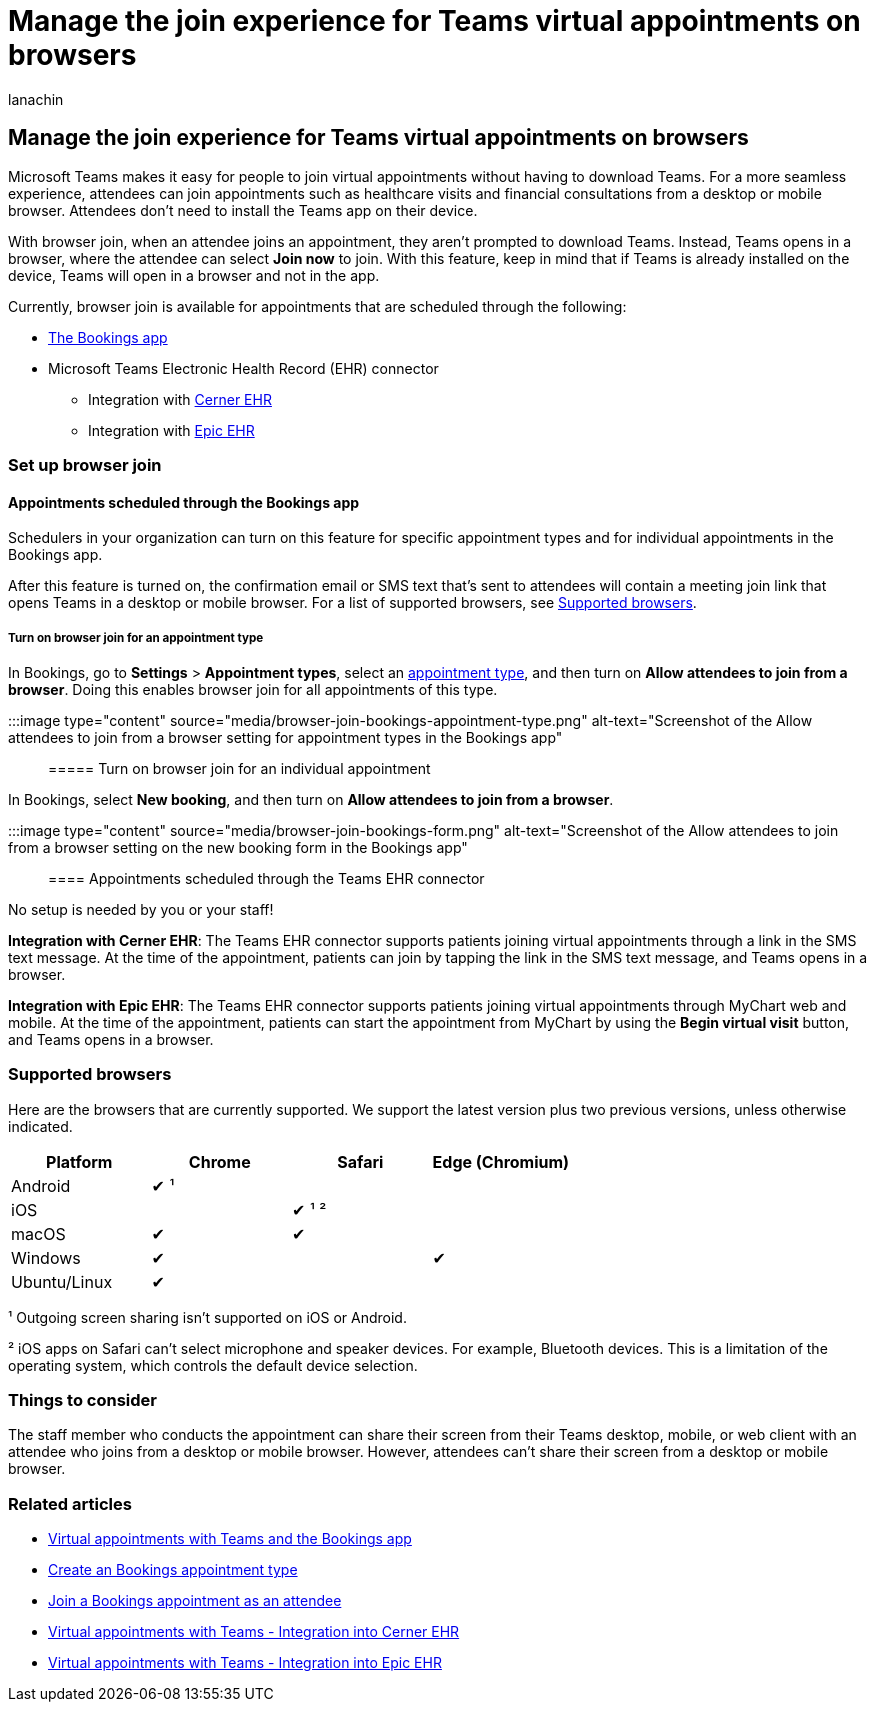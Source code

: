 = Manage the join experience for Teams virtual appointments on browsers
:appliesto: ["Microsoft Teams", "Microsoft 365 for frontline workers"]
:audience: ITPro
:author: lanachin
:description: Learn about the join experience for Teams virtual appointments on browsers.
:f1.keywords: ["NOCSH"]
:manager: samanro
:ms.author: v-lanachin
:ms.collection: ["microsoftcloud-healthcare", "microsoftcloud-retail", "m365solution-healthcare", "m365solution-scenario", "m365-frontline"]
:ms.localizationpriority: high
:ms.reviewer: hafarmer
:ms.service: microsoft-365-frontline
:ms.topic: article
:search.appverid:
:searchScope: ["Microsoft Teams", "Microsoft Cloud for Healthcare", "Microsoft Cloud for Retail"]

== Manage the join experience for Teams virtual appointments on browsers

Microsoft Teams makes it easy for people to join virtual appointments without having to download Teams.
For a more seamless experience, attendees can join appointments such as healthcare visits and financial consultations from a desktop or mobile browser.
Attendees don't need to install the Teams app on their device.

With browser join, when an attendee joins an appointment, they aren't prompted to download Teams.
Instead, Teams opens in a browser, where the attendee can select *Join now* to join.
With this feature, keep in mind that if Teams is already installed on the device, Teams will open in a browser and not in the app.

Currently, browser join is available for appointments that are scheduled through the following:

* https://support.microsoft.com/office/what-is-bookings-42d4e852-8e99-4d8f-9b70-d7fc93973cb5[The Bookings app]
* Microsoft Teams Electronic Health Record (EHR) connector
 ** Integration with xref:ehr-admin-cerner.adoc[Cerner EHR]
 ** Integration with xref:ehr-admin-epic.adoc[Epic EHR]

=== Set up browser join

==== Appointments scheduled through the Bookings app

Schedulers in your organization can turn on this feature for specific appointment types and for individual appointments in the Bookings app.

After this feature is turned on, the confirmation email or SMS text that's sent to attendees will contain a meeting join link that opens Teams in a desktop or mobile browser.
For a list of supported browsers, see <<supported-browsers,Supported browsers>>.

===== Turn on browser join for an appointment type

In Bookings, go to *Settings* > *Appointment types*, select an https://support.microsoft.com/office/create-an-appointment-type-810eac77-6a65-4dc8-964d-c00eadf43887[appointment type], and then turn on *Allow attendees to join from a browser*.
Doing this enables browser join for all appointments of this type.

:::image type="content" source="media/browser-join-bookings-appointment-type.png" alt-text="Screenshot of the Allow attendees to join from a browser setting for appointment types in the Bookings app":::

===== Turn on browser join for an individual appointment

In Bookings, select *New booking*, and then turn on *Allow attendees to join from a browser*.

:::image type="content" source="media/browser-join-bookings-form.png" alt-text="Screenshot of the Allow attendees to join from a browser setting on the new booking form in the Bookings app":::

==== Appointments scheduled through the Teams EHR connector

No setup is needed by you or your staff!

*Integration with Cerner EHR*: The Teams EHR connector supports patients joining virtual appointments through a link in the SMS text message.
At the time of the appointment, patients can join by tapping the link in the SMS text message, and Teams opens in a browser.

*Integration with Epic EHR*: The Teams EHR connector supports patients joining virtual appointments through MyChart web and mobile.
At the time of the appointment, patients can start the appointment from MyChart by using the *Begin virtual visit* button, and Teams opens in a browser.

=== Supported browsers

Here are the browsers that are currently supported.
We support the latest version plus two previous versions, unless otherwise indicated.

[cols=",<,<,^"]
|===
| Platform | Chrome | Safari | Edge (Chromium)

| Android
| &#x2714;
&sup1;
|
|

| iOS
|
| &#x2714;
&sup1;
&sup2;
|

| macOS
| &#x2714;
| &#x2714;
|

| Windows
| &#x2714;
|
| &#x2714;

| Ubuntu/Linux
| &#x2714;
|
|
|===

&sup1;
Outgoing screen sharing isn't supported on iOS or Android.

&sup2;
iOS apps on Safari can't select microphone and speaker devices.
For example, Bluetooth devices.
This is a limitation of the operating system, which controls the default device selection.

=== Things to consider

The staff member who conducts the appointment can share their screen from their Teams desktop, mobile, or web client with an attendee who joins from a desktop or mobile browser.
However, attendees can't share their screen from a desktop or mobile browser.

=== Related articles

* xref:bookings-virtual-visits.adoc[Virtual appointments with Teams and the Bookings app]
* https://support.microsoft.com/office/create-an-appointment-type-810eac77-6a65-4dc8-964d-c00eadf43887[Create an Bookings appointment type]
* https://support.microsoft.com/office/join-a-bookings-appointment-as-an-attendee-95cea12d-2220-421f-a663-6efb20913c7f[Join a Bookings appointment as an attendee]
* xref:ehr-admin-cerner.adoc[Virtual appointments with Teams - Integration into Cerner EHR]
* xref:ehr-admin-epic.adoc[Virtual appointments with Teams - Integration into Epic EHR]
